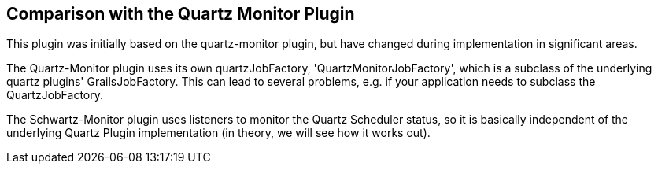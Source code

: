 [[comparisonWithQuartzMonitorPlugin]]
== Comparison with the Quartz Monitor Plugin

This plugin was initially based on the quartz-monitor plugin, but have changed during implementation in significant areas.

The Quartz-Monitor plugin uses its own quartzJobFactory, 'QuartzMonitorJobFactory', which is a subclass of the underlying quartz plugins' GrailsJobFactory. This can lead to several problems, e.g. if your application needs to subclass the QuartzJobFactory.

The Schwartz-Monitor plugin uses listeners to monitor the Quartz Scheduler status, so it is basically independent of the underlying Quartz Plugin implementation (in theory, we will see how it works out).

